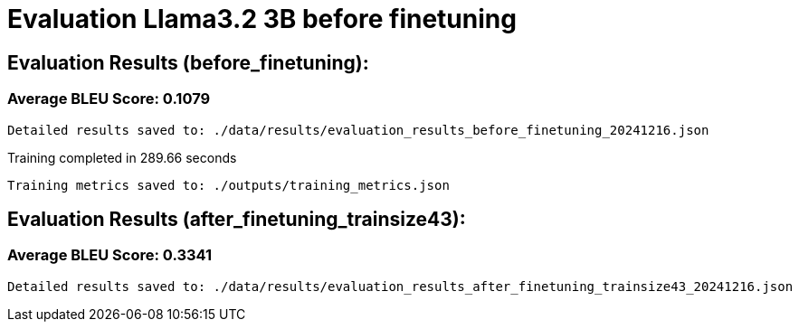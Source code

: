 
= Evaluation Llama3.2 3B before finetuning

== Evaluation Results (before_finetuning):


=== Average BLEU Score: 0.1079

 Detailed results saved to: ./data/results/evaluation_results_before_finetuning_20241216.json

 
Training completed in 289.66 seconds

 Training metrics saved to: ./outputs/training_metrics.json

== Evaluation Results (after_finetuning_trainsize43):


=== Average BLEU Score: 0.3341

 Detailed results saved to: ./data/results/evaluation_results_after_finetuning_trainsize43_20241216.json
